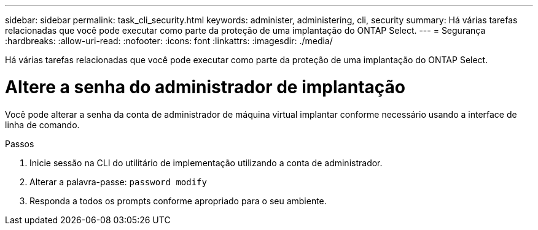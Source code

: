 ---
sidebar: sidebar 
permalink: task_cli_security.html 
keywords: administer, administering, cli, security 
summary: Há várias tarefas relacionadas que você pode executar como parte da proteção de uma implantação do ONTAP Select. 
---
= Segurança
:hardbreaks:
:allow-uri-read: 
:nofooter: 
:icons: font
:linkattrs: 
:imagesdir: ./media/


[role="lead"]
Há várias tarefas relacionadas que você pode executar como parte da proteção de uma implantação do ONTAP Select.



= Altere a senha do administrador de implantação

Você pode alterar a senha da conta de administrador de máquina virtual implantar conforme necessário usando a interface de linha de comando.

.Passos
. Inicie sessão na CLI do utilitário de implementação utilizando a conta de administrador.
. Alterar a palavra-passe:
`password modify`
. Responda a todos os prompts conforme apropriado para o seu ambiente.

